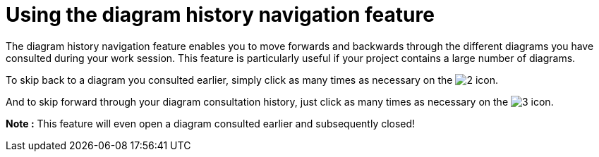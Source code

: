 // Disable all captions for figures.
:!figure-caption:
// Path to the stylesheet files
:stylesdir: .




= Using the diagram history navigation feature

The diagram history navigation feature enables you to move forwards and backwards through the different diagrams you have consulted during your work session. This feature is particularly useful if your project contains a large number of diagrams.

To skip back to a diagram you consulted earlier, simply click as many times as necessary on the image:images/Modeler-_modeler_diagrams_diag_history_nav_diagram_back.gif[2] icon.

And to skip forward through your diagram consultation history, just click as many times as necessary on the image:images/Modeler-_modeler_diagrams_diag_history_nav_diagram_forward.gif[3] icon.

*Note :* This feature will even open a diagram consulted earlier and subsequently closed!



